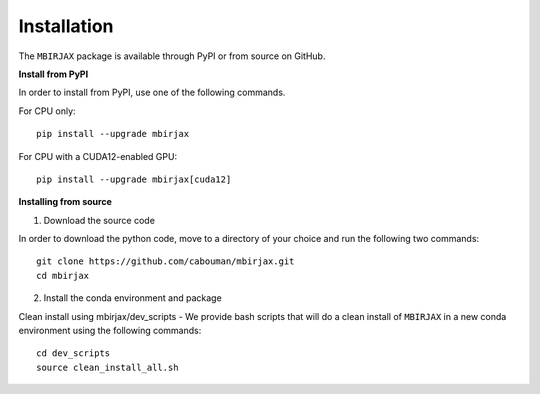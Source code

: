 .. _InstallationDocs:

============
Installation 
============

The ``MBIRJAX`` package is available through PyPI or from source on GitHub.

**Install from PyPI**

In order to install from PyPI, use one of the following commands.

For CPU only::

    pip install --upgrade mbirjax

For CPU with a CUDA12-enabled GPU::

    pip install --upgrade mbirjax[cuda12]


**Installing from source**

1. Download the source code

In order to download the python code, move to a directory of your choice and run the following two commands::

    git clone https://github.com/cabouman/mbirjax.git
    cd mbirjax

2. Install the conda environment and package

Clean install using mbirjax/dev_scripts - We provide bash scripts that will do a clean install of ``MBIRJAX`` in a new conda environment using the following commands::

    cd dev_scripts
    source clean_install_all.sh



